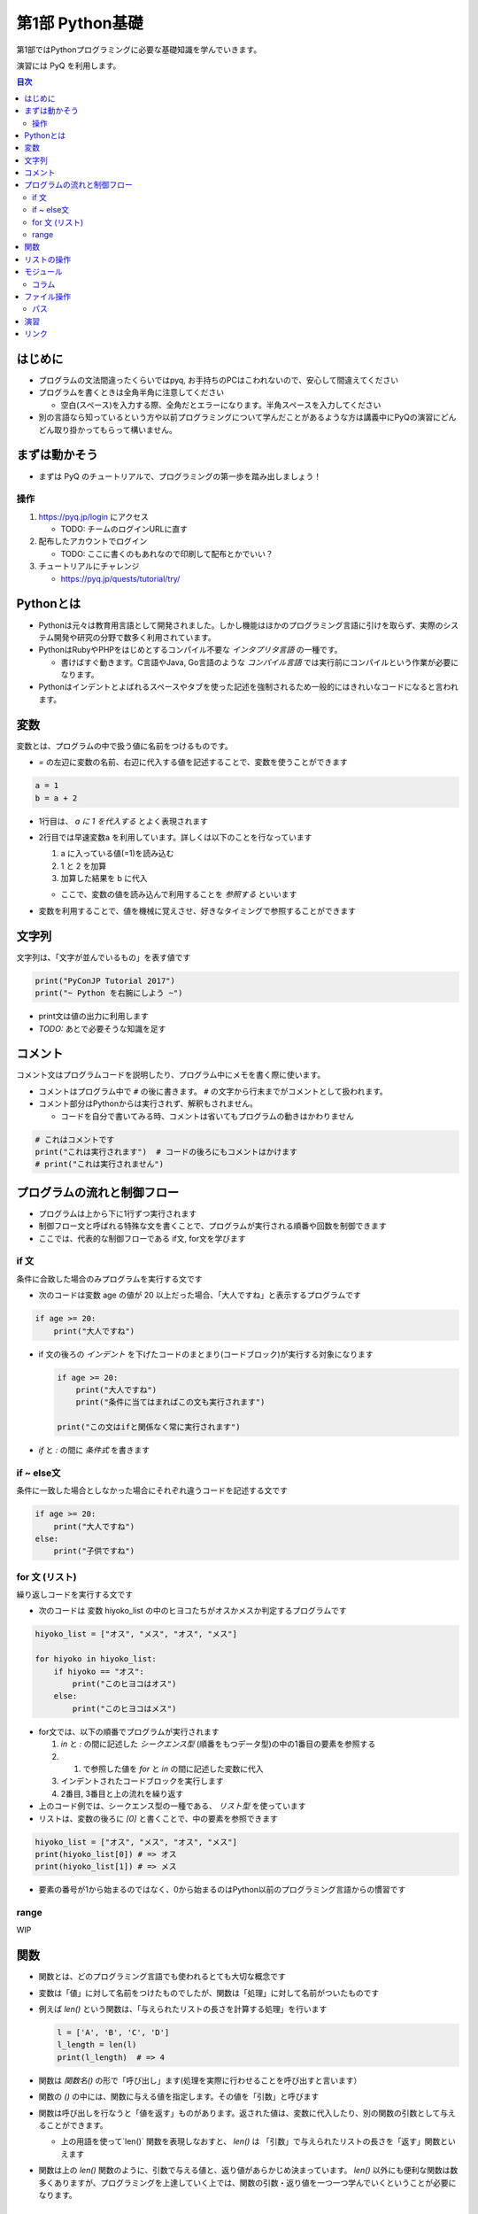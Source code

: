 =====================
第1部 Python基礎
=====================

第1部ではPythonプログラミングに必要な基礎知識を学んでいきます。

演習には PyQ を利用します。

.. contents:: 目次

はじめに
====================

- プログラムの文法間違ったくらいではpyq, お手持ちのPCはこわれないので、安心して間違えてください
- プログラムを書くときは全角半角に注意してください

  - 空白(スペース)を入力する際、全角だとエラーになります。半角スペースを入力してください

- 別の言語なら知っているという方や以前プログラミングについて学んだことがあるような方は講義中にPyQの演習にどんどん取り掛かってもらって構いません。

まずは動かそう
====================

- まずは PyQ のチュートリアルで、プログラミングの第一歩を踏み出しましょう！

操作
-----

1. https://pyq.jp/login にアクセス

   - TODO: チームのログインURLに直す

2. 配布したアカウントでログイン

   - TODO: ここに書くのもあれなので印刷して配布とかでいい？

3. チュートリアルにチャレンジ

   - https://pyq.jp/quests/tutorial/try/

Pythonとは
================

* Pythonは元々は教育用言語として開発されました。しかし機能はほかのプログラミング言語に引けを取らず、実際のシステム開発や研究の分野で数多く利用されています。

* PythonはRubyやPHPをはじめとするコンパイル不要な `インタプリタ言語` の一種です。

  * 書けばすぐ動きます。C言語やJava, Go言語のような `コンパイル言語` では実行前にコンパイルという作業が必要になります。

* Pythonはインデントとよばれるスペースやタブを使った記述を強制されるため一般的にはきれいなコードになると言われます。

変数
=========

変数とは、プログラムの中で扱う値に名前をつけるものです。

- `=` の左辺に変数の名前、右辺に代入する値を記述することで、変数を使うことができます

.. code-block :: 具体例

   a = 1
   b = a + 2

- 1行目は、 `a に 1 を代入する` とよく表現されます
- 2行目では早速変数a を利用しています。詳しくは以下のことを行なっています

  1. a に入っている値(=1)を読み込む
  2. 1 と 2 を加算
  3. 加算した結果を b に代入

  - ここで、変数の値を読み込んで利用することを `参照する` といいます

- 変数を利用することで、値を機械に覚えさせ、好きなタイミングで参照することができます

文字列
================

文字列は、「文字が並んでいるもの」を表す値です

.. code-block :: python

  print("PyConJP Tutorial 2017")
  print("~ Python を右腕にしよう ~")

- print文は値の出力に利用します

- `TODO:` あとで必要そうな知識を足す

コメント
==========

コメント文はプログラムコードを説明したり、プログラム中にメモを書く際に使います。

- コメントはプログラム中で ``#`` の後に書きます。 ``#`` の文字から行末までがコメントとして扱われます。
- コメント部分はPythonからは実行されず、解釈もされません。

  - コードを自分で書いてみる時、コメントは省いてもプログラムの動きはかわりません

.. code-block:: python

  # これはコメントです
  print("これは実行されます")  # コードの後ろにもコメントはかけます
  # print("これは実行されません")


プログラムの流れと制御フロー
=============================

- プログラムは上から下に1行ずつ実行されます
- 制御フロー文と呼ばれる特殊な文を書くことで、プログラムが実行される順番や回数を制御できます
- ここでは、代表的な制御フローである if文, for文を学びます

if 文
-------

条件に合致した場合のみプログラムを実行する文です

- 次のコードは変数 age の値が 20 以上だった場合、「大人ですね」と表示するプログラムです

.. code-block :: python

  if age >= 20:
      print("大人ですね")

- if 文の後ろの `インデント` を下げたコードのまとまり(コードブロック)が実行する対象になります

  .. code-block :: python

    if age >= 20:
        print("大人ですね")
        print("条件に当てはまればこの文も実行されます")

    print("この文はifと関係なく常に実行されます")

- `if` と `:` の間に `条件式` を書きます

if ~ else文
--------------

条件に一致した場合としなかった場合にそれぞれ違うコードを記述する文です

.. code-block :: python

  if age >= 20:
      print("大人ですね")
  else:
      print("子供ですね")

for 文 (リスト)
--------

繰り返しコードを実行する文です

- 次のコードは 変数 hiyoko_list の中のヒヨコたちがオスかメスか判定するプログラムです

.. code-block:: python

  hiyoko_list = ["オス", "メス", "オス", "メス"]

  for hiyoko in hiyoko_list:
      if hiyoko == "オス":
          print("このヒヨコはオス")
      else:
          print("このヒヨコはメス")

- for文では、以下の順番でプログラムが実行されます

  1. `in` と `:` の間に記述した `シークエンス型` (順番をもつデータ型)の中の1番目の要素を参照する
  2. 1. で参照した値を `for` と `in` の間に記述した変数に代入
  3. インデントされたコードブロックを実行します
  4. 2番目, 3番目と上の流れを繰り返す

- 上のコード例では、シークエンス型の一種である、 `リスト型` を使っています
- リストは、変数の後ろに `[0]` と書くことで、中の要素を参照できます

.. code-block :: python

  hiyoko_list = ["オス", "メス", "オス", "メス"]
  print(hiyoko_list[0]) # => オス
  print(hiyoko_list[1]) # => メス

- 要素の番号が1から始まるのではなく、0から始まるのはPython以前のプログラミング言語からの慣習です

range
------

WIP

関数
===========

- 関数とは、どのプログラミング言語でも使われるとても大切な概念です
- 変数は「値」に対して名前をつけたものでしたが、関数は「処理」に対して名前がついたものです
- 例えば `len()` という関数は、「与えられたリストの長さを計算する処理」を行います

  .. code-block :: python
  
     l = ['A', 'B', 'C', 'D']
     l_length = len(l)
     print(l_length)  # => 4

- 関数は `関数名()` の形で「呼び出し」ます(処理を実際に行わせることを呼び出すと言います）
- 関数の `()` の中には、関数に与える値を指定します。その値を「引数」と呼びます
- 関数は呼び出しを行なうと「値を返す」ものがあります。返された値は、変数に代入したり、別の関数の引数として与えることができます。

  - 上の用語を使って`len()` 関数を表現しなおすと、 `len()` は 「引数」で与えられたリストの長さを「返す」関数といえます
  
- 関数は上の `len()` 関数のように、引数で与える値と、返り値があらかじめ決まっています。 `len()` 以外にも便利な関数は数多くありますが、プログラミングを上達していく上では、関数の引数・返り値を一つ一つ学んでいくということが必要になります。

リストの操作
===============

次のように リスト型の値の後ろに `.append()` と記述することでリストの末尾に要素を追加できます

.. code-block ::

  a = ["x", "y"]
  a.append("z")
  print(a[2])  # => z と出力

- `.append()` はリストオブジェクトのメソッドですが、オブジェクト・メソッドについての詳細は今回は扱いません
  
要素の削除も行えます。リストに `.pop()` と記述することでリストの末尾に要素を削除できます

.. code-block ::

  a = ["x", "y"]
  a.pop()
  print(a[1])  # => 要素がないので `IndexError` というエラーになります

削除する要素の位置を指定したい場合は `.pop(1)` のようにインデックスで指定します

.. code-block ::

  a = ["x", "y", "z"]
  a.pop(1)
  print(a[1])  # => z が表示される ("y" が削除され "z" が前にひとつずれる


モジュール
=============================
* モジュールとは関数やクラスなどをまとめたPythonファイルです。
* モジュールは `インポート` することで使えます。

*  `datetime` という日時を操作するライブラリは以下のように `import` 文を用いることで利用できるようになります。

.. code-block:: python

  import datetime

  one_day = datetime.datetime(2016, 1, 31)  # datetimeモジュールのdatetimeを使います。
  print(one_day)


以下のように出力されます::

  2016-01-31 00:00:00


コラム
------------------
* 先ほどの記述方法では `datetime` モジュールの `datetime` ということで ``datetime.datetime(2016, 1, 31)`` のように書く必要がありました。
* `import` 文の前に `from` をつけて以下のように記述することができます。

.. code-block:: python

  from datetime import datetime

  one_day = datetime(2016, 1, 31)
  print(one_day)


* こちらの方法だとライブラリ名を省略して `datetime(2016, 1, 31)` のように短縮した形式で記述することができます。
* 必要な物だけを `import` し、記述量を減らすことができる記述方法です。必須ではありませんが、便利なのでぜひ使ってみてください。
* モジュールをディレクトリでまとめたものを `パッケージ` といいます。モジュールと同じように `import` できます。
* これらを公開し、インストールすることで利用できる形式にしたものをライブラリといい、 `PyPI <https://pypi.python.org/pypi>`_ にアップロードされています。

ファイル操作
============

ファイルを読む・または書く(作る)という処理をプログラムから行えます。

例えば以下は test.txt という名前のテキストファイルを読み込んで内容を出力するプログラムです

.. code-block :: python

  with open('test.txt', encoding='utf-8') as fp:
     data = fp.read()
     print(data)

- ファイルはプログラムでは「開く」「読みこむ、または書き込む」「閉じる」という３ステップが操作します。
- 「閉じる」のを忘れてしまうと、OSが同時にファイルを開ける数の上限に達してしまい新しくファイルを開けなくなるなど、思いもよらないエラーを招くことがあります。
- with文 はよく open と組み合わせて使われる構文で、組み合わせて使うことで最後の「閉じる」ステップをプログラムが自動でおこなってくれます
- コードの解説

  - 1行目で 'test.txt' というファイルを開き、fp という変数に入れます
  - 2行目で fp に対して read (読み込み) を実行し、結果を data という変数に代入しています
  - 3行目で 読み込んだ data を出力しています
  - 「閉じる」コードは記述していませんが、これはwithが裏でやってくれています

- note: with文は open 以外にも様々な使い方ができます。詳しくは `with文とコンテキストマネージャ <https://docs.python.jp/3/reference/datamodel.html#context-managers>`_ を参照ください
  
パス
------

- `TODO` いやー相対パスとか絶対パスとか難しいからおんなじフォルダにつっこんでおけばよくないかなー

- ファイルを読み書きする際「どこのファイル」にアクセスするかの場所を表す文字列を「パス」といいます
- パスは、ディレクトリ(フォルダ)を `/` (windowsでは `¥` ) で区切った形で表されます
- パスの具体例: `/Users/furi/Desktop/neko.png`

演習
====

- `健康診断のお知らせ作成プログラムを作成 <https://pyq.jp/quests/notification_exercise/try/>`_
- `水ボトルの注文数を決定しよう <https://pyq.jp/quests/water_exercise/try/>`_
- `当番の一覧表示プログラム <https://pyq.jp/quests/duty_exercise/try/>`_

リンク
=============================
* `第2部 <2.rst>`_
* `第3部 <3.rst>`_
* `pyq <https://pyq.jp>`_
